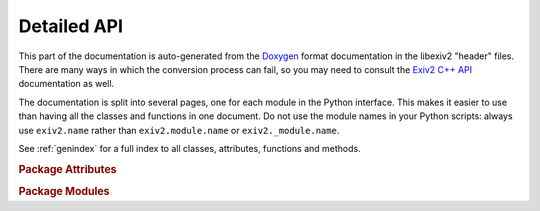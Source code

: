 .. This is part of the python-exiv2 documentation.
   Copyright (C)  2024-25  Jim Easterbrook.

Detailed API
============

This part of the documentation is auto-generated from the Doxygen_ format documentation in the libexiv2 "header" files.
There are many ways in which the conversion process can fail, so you may need to consult the `Exiv2 C++ API`_ documentation as well.

The documentation is split into several pages, one for each module in the Python interface.
This makes it easier to use than having all the classes and functions in one document.
Do not use the module names in your Python scripts: always use ``exiv2.name`` rather than ``exiv2.module.name`` or ``exiv2._module.name``.

See :ref:`genindex` for a full index to all classes, attributes, functions and methods.

.. rubric:: Package Attributes

.. autosummary::

   exiv2.__version__
   exiv2.__version_tuple__

.. rubric:: Package Modules

.. autosummary::
   :toctree: ../api
   :recursive:

   exiv2.image
   exiv2.exif
   exiv2.iptc
   exiv2.xmp
   exiv2.preview
   exiv2.value
   exiv2.types
   exiv2.tags
   exiv2.datasets
   exiv2.properties
   exiv2.version_module
   exiv2.error
   exiv2.easyaccess
   exiv2.basicio
   exiv2.metadatum
   exiv2.extras

.. _Doxygen: https://www.doxygen.nl/
.. _Exiv2 C++ API: https://exiv2.org/doc/index.html
